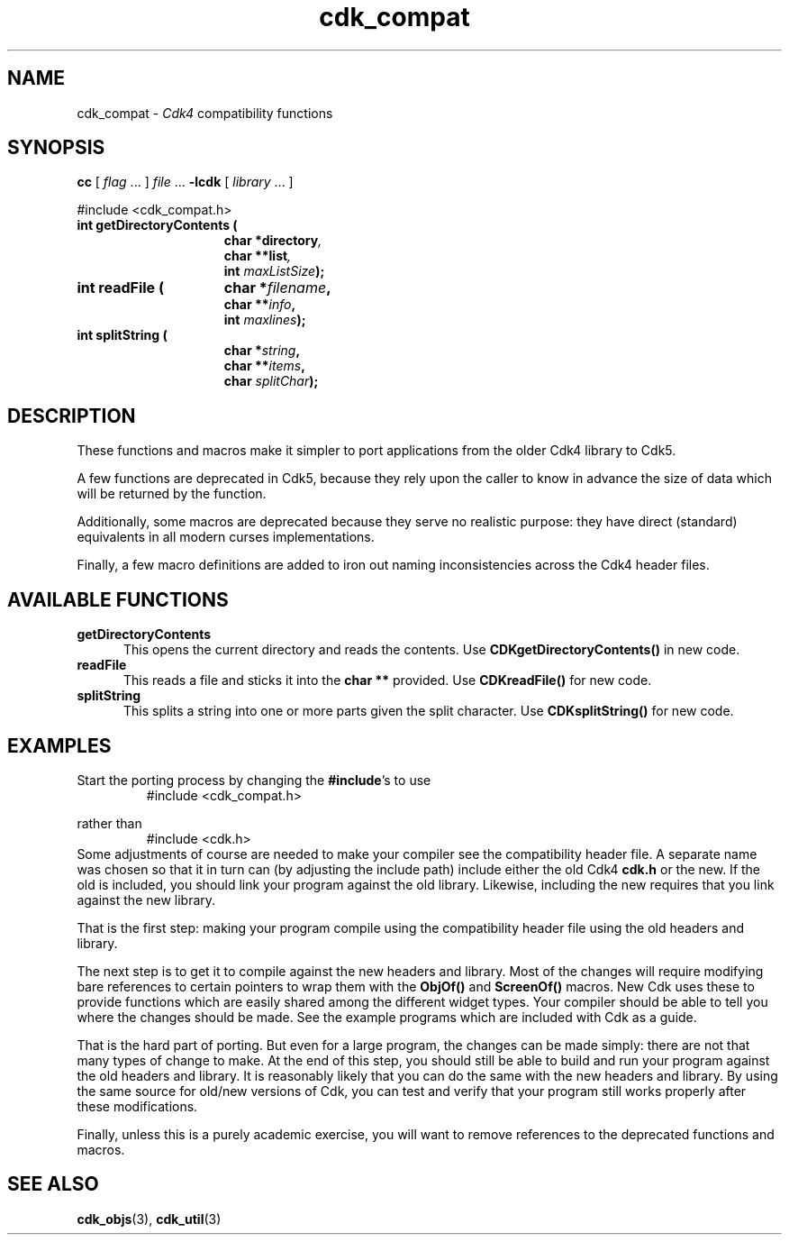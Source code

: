 '\" t
.\" $Id: cdk_compat.3,v 1.9 2024/03/28 23:17:15 tom Exp $
.TH cdk_compat 3 2024-03-28 "" "Library calls"
.de XX
..
.SH NAME
.XX getDirectoryContents
.XX readFile
.XX splitString
cdk_compat \-
\fICdk4\fP compatibility functions
.SH SYNOPSIS
.B cc
.RI "[ " "flag" " \|.\|.\|. ] " "file" " \|.\|.\|."
.B \-lcdk
.RI "[ " "library" " \|.\|.\|. ]"
.LP
#include <cdk_compat.h>
.nf
.TP 15
.B "int getDirectoryContents ("
.BI "char *directory",
.BI "char **list",
.BI "int " "maxListSize");
.TP 15
.B "int readFile ("
.BI "char *" "filename",
.BI "char **" "info",
.BI "int " "maxlines");
.TP 15
.B "int splitString ("
.BI "char *" "string",
.BI "char **" "items",
.BI "char " "splitChar");
.fi
.SH DESCRIPTION
These functions and macros make it simpler to port applications from
the older Cdk4 library to Cdk5.
.PP
A few functions are deprecated in Cdk5,
because they rely upon the caller to know in advance the size of
data which will be returned by the function.
.PP
Additionally, some macros are deprecated because they serve no
realistic purpose: they have direct (standard) equivalents in all modern
curses implementations.
.PP
Finally, a few macro definitions are added to iron out naming inconsistencies
across the Cdk4 header files.
.
.SH AVAILABLE FUNCTIONS
.TP 5
.B getDirectoryContents
This opens the current directory and reads the contents.
Use \fBCDKgetDirectoryContents()\fP in new code.
.TP 5
.B readFile
This reads a file and sticks it into the \fBchar\ **\fP provided.
Use \fBCDKreadFile()\fP for new code.
.TP 5
.B splitString
This splits a string into one or more parts given the split character.
Use \fBCDKsplitString()\fP for new code.
.
.SH EXAMPLES
Start the porting process by changing the \fB#include\fP's to use
.RS
#include <cdk_compat.h>
.RE
.PP
rather than
.RS
#include <cdk.h>
.RE
Some adjustments of course are needed to make your compiler see the
compatibility header file.
A separate name was chosen so that it in turn can (by adjusting the
include path) include either the old Cdk4 \fBcdk.h\fP or the new.
If the old is included, you should link your program against the old library.
Likewise, including the new requires that you link against the new library.
.PP
That is the first step: making your program compile using the compatibility
header file using the old headers and library.
.PP
The next step is to get it to compile against the new headers and library.
Most of the changes will require modifying bare references to certain
pointers to wrap them with the \fBObjOf()\fP and \fBScreenOf()\fP macros.
New Cdk uses these to provide functions which are easily shared among
the different widget types.
Your compiler should be able to tell you where the changes should be made.
See the example programs which are included with Cdk as a guide.
.PP
That is the hard part of porting.
But even for a large program, the changes can be made simply:
there are not that many types of change to make.
At the end of this step, you should still be able to build and run your
program against the old headers and library.
It is reasonably likely that you can do the same with the new headers and
library.
By using the same source for old/new versions of Cdk, you can test and
verify that your program still works properly after these modifications.
.PP
Finally, unless this is a purely academic exercise, you will want to
remove references to the deprecated functions and macros.
.
.SH SEE ALSO
.BR cdk_objs (3),
.BR cdk_util (3)

